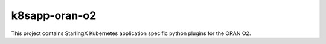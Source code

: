 k8sapp-oran-o2
==============

This project contains StarlingX Kubernetes application specific python plugins
for the ORAN O2.
